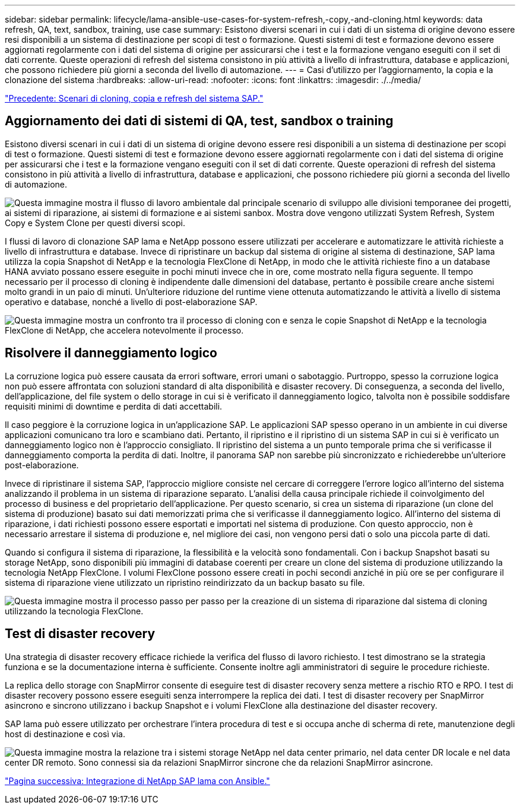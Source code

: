 ---
sidebar: sidebar 
permalink: lifecycle/lama-ansible-use-cases-for-system-refresh,-copy,-and-cloning.html 
keywords: data refresh, QA, text, sandbox, training, use case 
summary: Esistono diversi scenari in cui i dati di un sistema di origine devono essere resi disponibili a un sistema di destinazione per scopi di test o formazione. Questi sistemi di test e formazione devono essere aggiornati regolarmente con i dati del sistema di origine per assicurarsi che i test e la formazione vengano eseguiti con il set di dati corrente. Queste operazioni di refresh del sistema consistono in più attività a livello di infrastruttura, database e applicazioni, che possono richiedere più giorni a seconda del livello di automazione. 
---
= Casi d'utilizzo per l'aggiornamento, la copia e la clonazione del sistema
:hardbreaks:
:allow-uri-read: 
:nofooter: 
:icons: font
:linkattrs: 
:imagesdir: ./../media/


link:lama-ansible-sap-system-clone,-copy,-and-refresh-scenarios.html["Precedente: Scenari di cloning, copia e refresh del sistema SAP."]



== Aggiornamento dei dati di sistemi di QA, test, sandbox o training

Esistono diversi scenari in cui i dati di un sistema di origine devono essere resi disponibili a un sistema di destinazione per scopi di test o formazione. Questi sistemi di test e formazione devono essere aggiornati regolarmente con i dati del sistema di origine per assicurarsi che i test e la formazione vengano eseguiti con il set di dati corrente. Queste operazioni di refresh del sistema consistono in più attività a livello di infrastruttura, database e applicazioni, che possono richiedere più giorni a seconda del livello di automazione.

image:lama-ansible-image2.png["Questa immagine mostra il flusso di lavoro ambientale dal principale scenario di sviluppo alle divisioni temporanee dei progetti, ai sistemi di riparazione, ai sistemi di formazione e ai sistemi sanbox. Mostra dove vengono utilizzati System Refresh, System Copy e System Clone per questi diversi scopi."]

I flussi di lavoro di clonazione SAP lama e NetApp possono essere utilizzati per accelerare e automatizzare le attività richieste a livello di infrastruttura e database. Invece di ripristinare un backup dal sistema di origine al sistema di destinazione, SAP lama utilizza la copia Snapshot di NetApp e la tecnologia FlexClone di NetApp, in modo che le attività richieste fino a un database HANA avviato possano essere eseguite in pochi minuti invece che in ore, come mostrato nella figura seguente. Il tempo necessario per il processo di cloning è indipendente dalle dimensioni del database, pertanto è possibile creare anche sistemi molto grandi in un paio di minuti. Un'ulteriore riduzione del runtime viene ottenuta automatizzando le attività a livello di sistema operativo e database, nonché a livello di post-elaborazione SAP.

image:lama-ansible-image3.png["Questa immagine mostra un confronto tra il processo di cloning con e senza le copie Snapshot di NetApp e la tecnologia FlexClone di NetApp, che accelera notevolmente il processo."]



== Risolvere il danneggiamento logico

La corruzione logica può essere causata da errori software, errori umani o sabotaggio. Purtroppo, spesso la corruzione logica non può essere affrontata con soluzioni standard di alta disponibilità e disaster recovery. Di conseguenza, a seconda del livello, dell'applicazione, del file system o dello storage in cui si è verificato il danneggiamento logico, talvolta non è possibile soddisfare requisiti minimi di downtime e perdita di dati accettabili.

Il caso peggiore è la corruzione logica in un'applicazione SAP. Le applicazioni SAP spesso operano in un ambiente in cui diverse applicazioni comunicano tra loro e scambiano dati. Pertanto, il ripristino e il ripristino di un sistema SAP in cui si è verificato un danneggiamento logico non è l'approccio consigliato. Il ripristino del sistema a un punto temporale prima che si verificasse il danneggiamento comporta la perdita di dati. Inoltre, il panorama SAP non sarebbe più sincronizzato e richiederebbe un'ulteriore post-elaborazione.

Invece di ripristinare il sistema SAP, l'approccio migliore consiste nel cercare di correggere l'errore logico all'interno del sistema analizzando il problema in un sistema di riparazione separato. L'analisi della causa principale richiede il coinvolgimento del processo di business e del proprietario dell'applicazione. Per questo scenario, si crea un sistema di riparazione (un clone del sistema di produzione) basato sui dati memorizzati prima che si verificasse il danneggiamento logico. All'interno del sistema di riparazione, i dati richiesti possono essere esportati e importati nel sistema di produzione. Con questo approccio, non è necessario arrestare il sistema di produzione e, nel migliore dei casi, non vengono persi dati o solo una piccola parte di dati.

Quando si configura il sistema di riparazione, la flessibilità e la velocità sono fondamentali. Con i backup Snapshot basati su storage NetApp, sono disponibili più immagini di database coerenti per creare un clone del sistema di produzione utilizzando la tecnologia NetApp FlexClone. I volumi FlexClone possono essere creati in pochi secondi anziché in più ore se per configurare il sistema di riparazione viene utilizzato un ripristino reindirizzato da un backup basato su file.

image:lama-ansible-image4.png["Questa immagine mostra il processo passo per passo per la creazione di un sistema di riparazione dal sistema di cloning utilizzando la tecnologia FlexClone."]



== Test di disaster recovery

Una strategia di disaster recovery efficace richiede la verifica del flusso di lavoro richiesto. I test dimostrano se la strategia funziona e se la documentazione interna è sufficiente. Consente inoltre agli amministratori di seguire le procedure richieste.

La replica dello storage con SnapMirror consente di eseguire test di disaster recovery senza mettere a rischio RTO e RPO. I test di disaster recovery possono essere eseguiti senza interrompere la replica dei dati. I test di disaster recovery per SnapMirror asincrono e sincrono utilizzano i backup Snapshot e i volumi FlexClone alla destinazione del disaster recovery.

SAP lama può essere utilizzato per orchestrare l'intera procedura di test e si occupa anche di scherma di rete, manutenzione degli host di destinazione e così via.

image:lama-ansible-image5.png["Questa immagine mostra la relazione tra i sistemi storage NetApp nel data center primario, nel data center DR locale e nel data center DR remoto. Sono connessi sia da relazioni SnapMirror sincrone che da relazioni SnapMirror asincrone."]

link:lama-ansible-netapp-sap-lama-integration-using-ansible.html["Pagina successiva: Integrazione di NetApp SAP lama con Ansible."]
